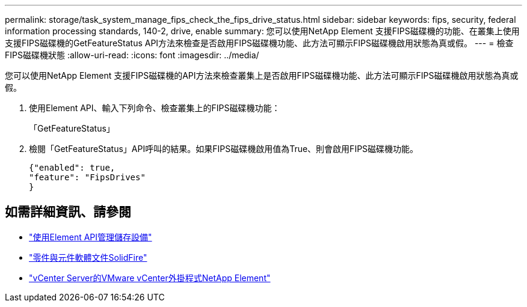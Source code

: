 ---
permalink: storage/task_system_manage_fips_check_the_fips_drive_status.html 
sidebar: sidebar 
keywords: fips, security, federal information processing standards, 140-2, drive, enable 
summary: 您可以使用NetApp Element 支援FIPS磁碟機的功能、在叢集上使用支援FIPS磁碟機的GetFeatureStatus API方法來檢查是否啟用FIPS磁碟機功能、此方法可顯示FIPS磁碟機啟用狀態為真或假。 
---
= 檢查FIPS磁碟機狀態
:allow-uri-read: 
:icons: font
:imagesdir: ../media/


[role="lead"]
您可以使用NetApp Element 支援FIPS磁碟機的API方法來檢查叢集上是否啟用FIPS磁碟機功能、此方法可顯示FIPS磁碟機啟用狀態為真或假。

. 使用Element API、輸入下列命令、檢查叢集上的FIPS磁碟機功能：
+
「GetFeatureStatus」

. 檢閱「GetFeatureStatus」API呼叫的結果。如果FIPS磁碟機啟用值為True、則會啟用FIPS磁碟機功能。
+
[listing]
----
{"enabled": true,
"feature": "FipsDrives"
}
----




== 如需詳細資訊、請參閱

* link:../api/index.html["使用Element API管理儲存設備"]
* https://docs.netapp.com/us-en/element-software/index.html["零件與元件軟體文件SolidFire"]
* https://docs.netapp.com/us-en/vcp/index.html["vCenter Server的VMware vCenter外掛程式NetApp Element"^]

